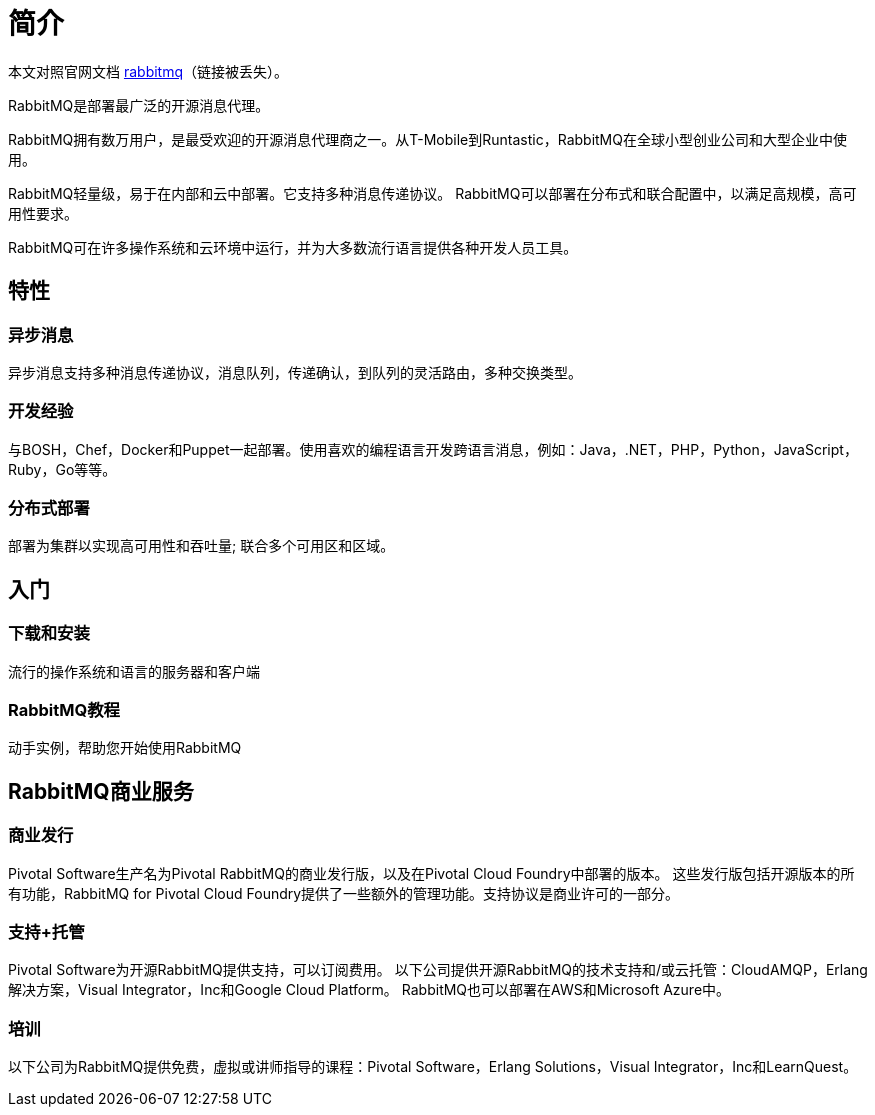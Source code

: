 = 简介

本文对照官网文档 https://www.rabbitmq.com/[rabbitmq^]（链接被丢失）。

RabbitMQ是部署最广泛的开源消息代理。

RabbitMQ拥有数万用户，是最受欢迎的开源消息代理商之一。从T-Mobile到Runtastic，RabbitMQ在全球小型创业公司和大型企业中使用。

RabbitMQ轻量级，易于在内部和云中部署。它支持多种消息传递协议。 RabbitMQ可以部署在分布式和联合配置中，以满足高规模，高可用性要求。

RabbitMQ可在许多操作系统和云环境中运行，并为大多数流行语言提供各种开发人员工具。

== 特性

=== 异步消息

异步消息支持多种消息传递协议，消息队列，传递确认，到队列的灵活路由，多种交换类型。

=== 开发经验

与BOSH，Chef，Docker和Puppet一起部署。使用喜欢的编程语言开发跨语言消息，例如：Java，.NET，PHP，Python，JavaScript，Ruby，Go等等。

=== 分布式部署

部署为集群以实现高可用性和吞吐量; 联合多个可用区和区域。

== 入门

=== 下载和安装

流行的操作系统和语言的服务器和客户端

=== RabbitMQ教程

动手实例，帮助您开始使用RabbitMQ

== RabbitMQ商业服务

=== 商业发行

Pivotal Software生产名为Pivotal RabbitMQ的商业发行版，以及在Pivotal Cloud Foundry中部署的版本。 这些发行版包括开源版本的所有功能，RabbitMQ for Pivotal Cloud Foundry提供了一些额外的管理功能。支持协议是商业许可的一部分。

=== 支持+托管

Pivotal Software为开源RabbitMQ提供支持，可以订阅费用。 以下公司提供开源RabbitMQ的技术支持和/或云托管：CloudAMQP，Erlang解决方案，Visual Integrator，Inc和Google Cloud Platform。 RabbitMQ也可以部署在AWS和Microsoft Azure中。

=== 培训

以下公司为RabbitMQ提供免费，虚拟或讲师指导的课程：Pivotal Software，Erlang Solutions，Visual Integrator，Inc和LearnQuest。







